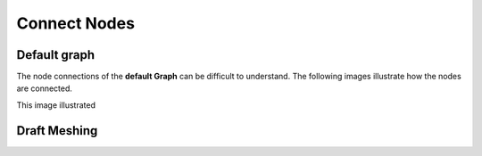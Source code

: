 Connect Nodes
=============

Default graph
-------------

The node connections of the **default Graph** can be difficult to understand. The following images illustrate how the nodes are connected.

.. image:: default-node-graph-color1original.jpg

This image illustrated

.. image:: default-node-graph-color.jpg


Draft Meshing
-------------

.. image:: draft meshing node graph.PNG

.. image:: draft meshing node graph-color.jpg